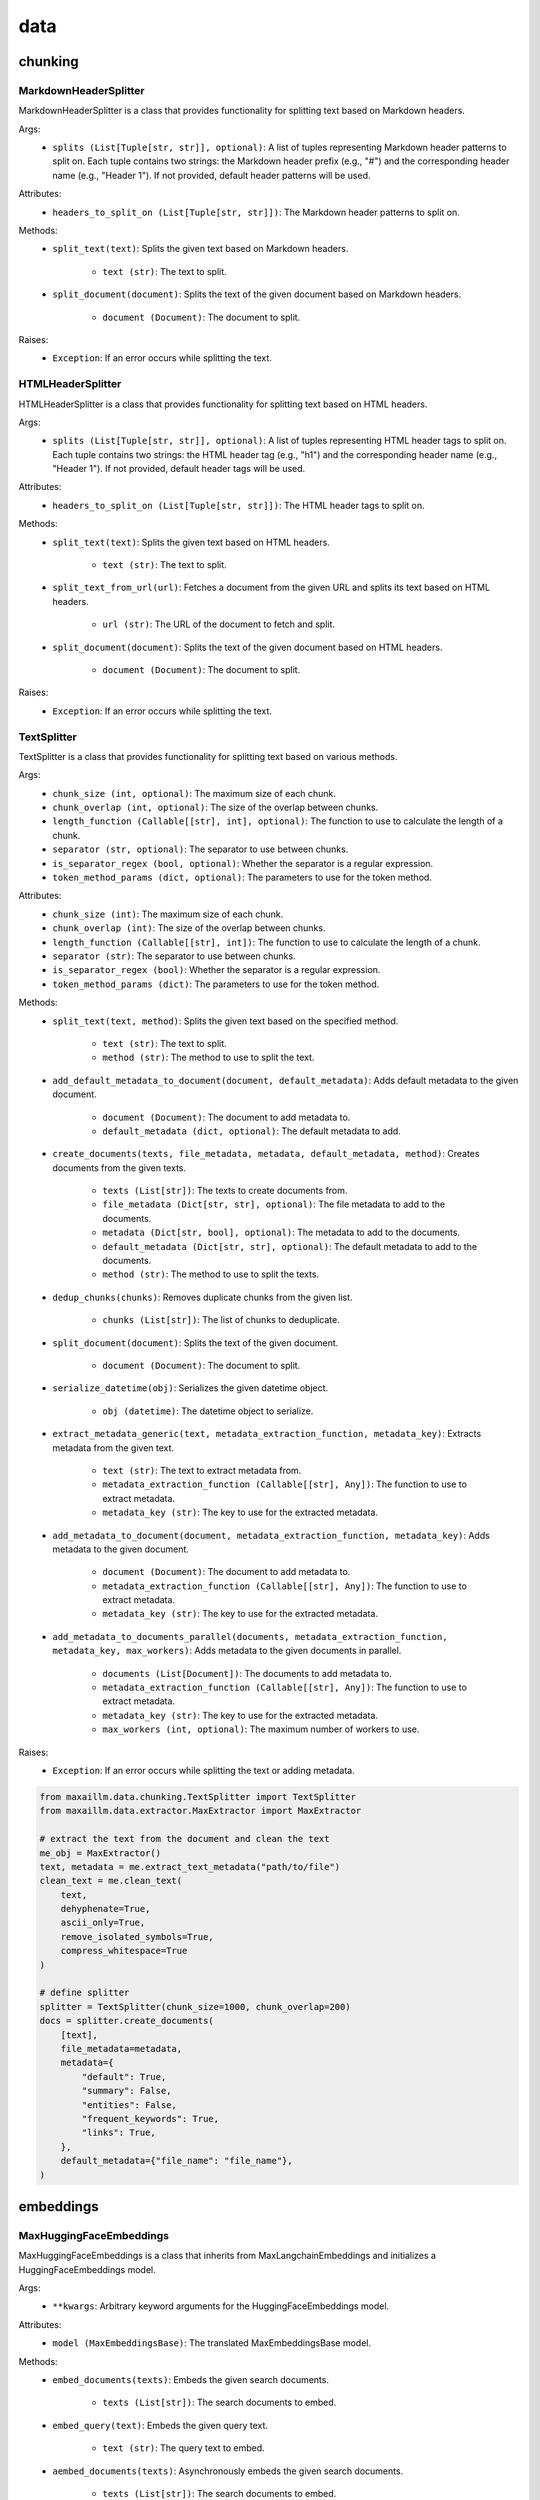 data
====

chunking
********

MarkdownHeaderSplitter
^^^^^^^^^^^^^^^^^^^^^^^^
MarkdownHeaderSplitter is a class that provides functionality for splitting text based on Markdown headers.

Args:
    - ``splits (List[Tuple[str, str]], optional)``: A list of tuples representing Markdown header patterns to split on. Each tuple contains two strings: the Markdown header prefix (e.g., "#") and the corresponding header name (e.g., "Header 1"). If not provided, default header patterns will be used.

Attributes:
    - ``headers_to_split_on (List[Tuple[str, str]])``: The Markdown header patterns to split on.

Methods:
    - ``split_text(text)``: Splits the given text based on Markdown headers.

        - ``text (str)``: The text to split.

    - ``split_document(document)``: Splits the text of the given document based on Markdown headers.

        - ``document (Document)``: The document to split.

Raises:
    - ``Exception``: If an error occurs while splitting the text.
    

HTMLHeaderSplitter
^^^^^^^^^^^^^^^^^^
HTMLHeaderSplitter is a class that provides functionality for splitting text based on HTML headers.

Args:
    - ``splits (List[Tuple[str, str]], optional)``: A list of tuples representing HTML header tags to split on. Each tuple contains two strings: the HTML header tag (e.g., "h1") and the corresponding header name (e.g., "Header 1"). If not provided, default header tags will be used.

Attributes:
    - ``headers_to_split_on (List[Tuple[str, str]])``: The HTML header tags to split on.

Methods:
    - ``split_text(text)``: Splits the given text based on HTML headers.

        - ``text (str)``: The text to split.

    - ``split_text_from_url(url)``: Fetches a document from the given URL and splits its text based on HTML headers.

        - ``url (str)``: The URL of the document to fetch and split.

    - ``split_document(document)``: Splits the text of the given document based on HTML headers.

        - ``document (Document)``: The document to split.

Raises:
    - ``Exception``: If an error occurs while splitting the text.
    
    
TextSplitter
^^^^^^^^^^^^
TextSplitter is a class that provides functionality for splitting text based on various methods.

Args:
    - ``chunk_size (int, optional)``: The maximum size of each chunk.
    - ``chunk_overlap (int, optional)``: The size of the overlap between chunks.
    - ``length_function (Callable[[str], int], optional)``: The function to use to calculate the length of a chunk.
    - ``separator (str, optional)``: The separator to use between chunks.
    - ``is_separator_regex (bool, optional)``: Whether the separator is a regular expression.
    - ``token_method_params (dict, optional)``: The parameters to use for the token method.

Attributes:
    - ``chunk_size (int)``: The maximum size of each chunk.
    - ``chunk_overlap (int)``: The size of the overlap between chunks.
    - ``length_function (Callable[[str], int])``: The function to use to calculate the length of a chunk.
    - ``separator (str)``: The separator to use between chunks.
    - ``is_separator_regex (bool)``: Whether the separator is a regular expression.
    - ``token_method_params (dict)``: The parameters to use for the token method.

Methods:
    - ``split_text(text, method)``: Splits the given text based on the specified method.

        - ``text (str)``: The text to split.
        - ``method (str)``: The method to use to split the text.

    - ``add_default_metadata_to_document(document, default_metadata)``: Adds default metadata to the given document.

        - ``document (Document)``: The document to add metadata to.
        - ``default_metadata (dict, optional)``: The default metadata to add.

    - ``create_documents(texts, file_metadata, metadata, default_metadata, method)``: Creates documents from the given texts.

        - ``texts (List[str])``: The texts to create documents from.
        - ``file_metadata (Dict[str, str], optional)``: The file metadata to add to the documents.
        - ``metadata (Dict[str, bool], optional)``: The metadata to add to the documents.
        - ``default_metadata (Dict[str, str], optional)``: The default metadata to add to the documents.
        - ``method (str)``: The method to use to split the texts.

    - ``dedup_chunks(chunks)``: Removes duplicate chunks from the given list.

        - ``chunks (List[str])``: The list of chunks to deduplicate.

    - ``split_document(document)``: Splits the text of the given document.

        - ``document (Document)``: The document to split.

    - ``serialize_datetime(obj)``: Serializes the given datetime object.

        - ``obj (datetime)``: The datetime object to serialize.

    - ``extract_metadata_generic(text, metadata_extraction_function, metadata_key)``: Extracts metadata from the given text.

        - ``text (str)``: The text to extract metadata from.
        - ``metadata_extraction_function (Callable[[str], Any])``: The function to use to extract metadata.
        - ``metadata_key (str)``: The key to use for the extracted metadata.

    - ``add_metadata_to_document(document, metadata_extraction_function, metadata_key)``: Adds metadata to the given document.

        - ``document (Document)``: The document to add metadata to.
        - ``metadata_extraction_function (Callable[[str], Any])``: The function to use to extract metadata.
        - ``metadata_key (str)``: The key to use for the extracted metadata.

    - ``add_metadata_to_documents_parallel(documents, metadata_extraction_function, metadata_key, max_workers)``: Adds metadata to the given documents in parallel.

        - ``documents (List[Document])``: The documents to add metadata to.
        - ``metadata_extraction_function (Callable[[str], Any])``: The function to use to extract metadata.
        - ``metadata_key (str)``: The key to use for the extracted metadata.
        - ``max_workers (int, optional)``: The maximum number of workers to use.

Raises:
    - ``Exception``: If an error occurs while splitting the text or adding metadata.
    
.. code-block:: python
    
    from maxaillm.data.chunking.TextSplitter import TextSplitter
    from maxaillm.data.extractor.MaxExtractor import MaxExtractor
    
    # extract the text from the document and clean the text
    me_obj = MaxExtractor()
    text, metadata = me.extract_text_metadata("path/to/file")
    clean_text = me.clean_text(
        text,
        dehyphenate=True, 
        ascii_only=True, 
        remove_isolated_symbols=True, 
        compress_whitespace=True
    )
    
    # define splitter
    splitter = TextSplitter(chunk_size=1000, chunk_overlap=200)
    docs = splitter.create_documents(
        [text],
        file_metadata=metadata,
        metadata={
            "default": True,
            "summary": False,
            "entities": False,
            "frequent_keywords": True,
            "links": True,
        },
        default_metadata={"file_name": "file_name"},
    )


embeddings
**********

MaxHuggingFaceEmbeddings
^^^^^^^^^^^^^^^^^^^^^^^^
MaxHuggingFaceEmbeddings is a class that inherits from MaxLangchainEmbeddings and initializes a HuggingFaceEmbeddings model.

Args:
    - ``**kwargs``: Arbitrary keyword arguments for the HuggingFaceEmbeddings model.

Attributes:
    - ``model (MaxEmbeddingsBase)``: The translated MaxEmbeddingsBase model.
    
Methods:
    - ``embed_documents(texts)``: Embeds the given search documents.

        - ``texts (List[str])``: The search documents to embed.

    - ``embed_query(text)``: Embeds the given query text.

        - ``text (str)``: The query text to embed.

    - ``aembed_documents(texts)``: Asynchronously embeds the given search documents.

        - ``texts (List[str])``: The search documents to embed.

    - ``aembed_query(text)``: Asynchronously embeds the given query text.

        - ``text (str)``: The query text to embed.
        
.. code-block:: python

    from maxaillm.data.embeddings.MaxHuggingFaceEmbeddings import MaxHuggingFaceEmbeddings
    
    
    model_name = "sentence-transformers/all-mpnet-base-v2"
    model_kwargs = {'device': 'cpu'}
    encode_kwargs = {'normalize_embeddings': False}
    embeddings = MaxHuggingFaceEmbeddings(
        model_name=model_name,
        model_kwargs=model_kwargs,
        encode_kwargs=encode_kwargs
    )


MaxLangchainEmbeddings
^^^^^^^^^^^^^^^^^^^^^^
MaxLangchainEmbeddings is a class that inherits from MaxEmbeddingsBase and provides methods for embedding texts.

Args:
    - ``model``: The model to use for embedding.

Attributes:
    - ``model (MaxEmbeddingsBase)``: The model used for embedding.

Methods:
    - ``embed_many(texts)``: Embeds the given search documents.

        - ``texts (List[str])``: The search documents to embed.

    - ``embed(text)``: Embeds the given query text.

        - ``text (str)``: The query text to embed.

    - ``embed_many_async(texts)``: Asynchronously embeds the given search documents.

        - ``texts (List[str])``: The search documents to embed.

    - ``embed_async(text)``: Asynchronously embeds the given query text.

        - ``text (str)``: The query text to embed.
        
        
extractor
*********

MaxExtractor
^^^^^^^^^^^^
MaxExtractor is a class that inherits from MaxExtractorBase and MaxLLMBase and provides methods for extracting text, pages, details, tables, and metadata from documents.

Args:
    - ``parser_class_map_override (Optional[Dict[str, MaxExtractorBase]])``: A dictionary with a mapping of extensions to parser classes to merge with or override the defaults.

Attributes:
    - ``parser_class_map``: A dictionary with a mapping of extensions to parser classes.
    - ``supported_extensions``: A set of supported extensions.

Methods:
    - ``get_parser(extension)``: Returns the appropriate parser for a file type.

        - ``extension (str)``: The file extension.

    - ``get_extension_from_path(path)``: Gets the file extension from a path.

        - ``path (Union[str, Path])``: The file path.

    - ``get_extension(document, extension)``: Gets the file extension from a path or a named file-like object.

        - ``document (Union[str, Path, bytes, IO])``: The document.
        - ``extension (Optional[str])``: The file extension.

    - ``extract_text(document, extension, ocr, **kwargs)``: Extracts text from a document.

        - ``document (Union[str, Path, bytes, IO])``: The document.
        - ``extension (Optional[str])``: The file extension.
        - ``ocr (bool)``: Whether to use OCR.

    - ``extract_pages(document, extension, ocr, **kwargs)``: Extracts pages from a document.

        - ``document (Union[str, Path, bytes, IO])``: The document.
        - ``extension (Optional[str])``: The file extension.
        - ``ocr (bool)``: Whether to use OCR.

    - ``extract_details(document, extension, ocr)``: Extracts details from a document.

        - ``document (Union[str, Path, bytes, IO])``: The document.
        - ``extension (Optional[str])``: The file extension.
        - ``ocr (bool)``: Whether to use OCR.

    - ``extract_tables(document, extension)``: Extracts tables from a document.

        - ``document (Union[str, Path, bytes, IO])``: The document.
        - ``extension (Optional[str])``: The file extension.

    - ``extract_metadata(document, extension)``: Extracts metadata from a document.

        - ``document (Union[str, Path, bytes, IO])``: The document.
        - ``extension (Optional[str])``: The file extension.

    - ``split_document(document, extension, split_size)``: Splits a document.

        - ``document (Union[str, Path, bytes, IO])``: The document.
        - ``extension (Optional[str])``: The file extension.
        - ``split_size (int)``: The split size.

    - ``to_pdf(document, extension)``: Converts a document to PDF.

        - ``document (Union[str, Path, bytes, IO])``: The document.
        - ``extension (Optional[str])``: The file extension.

Raises:
    - ``Exception``: If the extension must be provided and the document does not refer to a path or a named file-like object.
    - ``ValueError``: If the Azure Storage connection string is not found in environment variables or if the Azure blob path format is invalid.
    
.. code-block:: python

    from maxaillm.data.extractor.MaxExtractor import MaxExtractor
    
    
    me_obj = MaxExtractor()
    text, metadata = me.extract_text_metadata("path/to/file")
    
    # clean the text
    clean_text = me.clean_text(
        text,
        dehyphenate=True, 
        ascii_only=True, 
        remove_isolated_symbols=True, 
        compress_whitespace=True
    )